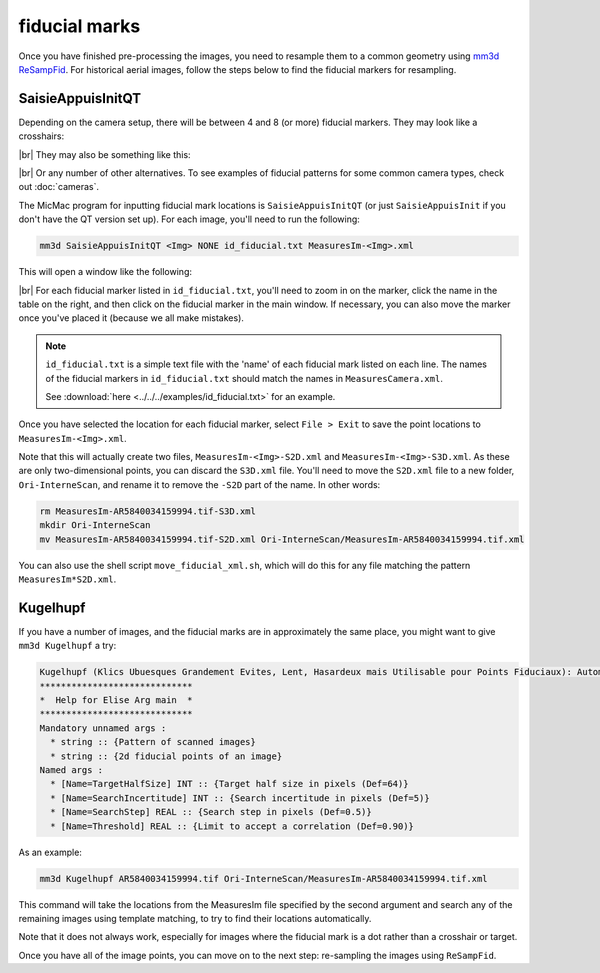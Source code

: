 fiducial marks
==================

Once you have finished pre-processing the images, you need to resample them to a common geometry using
`mm3d ReSampFid <https://micmac.ensg.eu/index.php/ReSampFid>`_. For historical aerial images, follow the steps below to
find the fiducial markers for resampling.

SaisieAppuisInitQT
------------------
Depending on the camera setup, there will be between 4 and 8 (or more) fiducial markers. They may look like
a crosshairs:

.. image:: ../../../img/fiducial_target.png
    :width: 200
    :align: center
    :alt: an example of a fiducial marker

|br| They may also be something like this:

.. image:: ../../../img/fiducial_mark.png
    :width: 200
    :align: center
    :alt: another example of a fiducial marker

|br| Or any number of other alternatives. To see examples of fiducial patterns for some common camera types, check
out :doc:`cameras`.

The MicMac program for inputting fiducial mark locations is ``SaisieAppuisInitQT``
(or just ``SaisieAppuisInit`` if you don't have the QT version set up). For each image, you'll need to run the following:

.. code-block:: text

    mm3d SaisieAppuisInitQT <Img> NONE id_fiducial.txt MeasuresIm-<Img>.xml

This will open a window like the following:

.. image:: ../../../img/saisieappuisinit.png
    :width: 600
    :align: center
    :alt: the SaisieAppuisInitQT window

|br| For each fiducial marker listed in ``id_fiducial.txt``, you'll need to zoom in on the marker, click
the name in the table on the right, and then click on the fiducial marker in the main window. If necessary, you can
also move the marker once you've placed it (because we all make mistakes).

.. note::

    ``id_fiducial.txt`` is a simple text file with the 'name' of each fiducial mark listed on each line. The names
    of the fiducial markers in ``id_fiducial.txt`` should match the names in ``MeasuresCamera.xml``.

    See :download:`here <../../../examples/id_fiducial.txt>` for an example.

Once you have selected the location for each fiducial marker, select ``File > Exit`` to save the point locations to
``MeasuresIm-<Img>.xml``.

Note that this will actually create two files, ``MeasuresIm-<Img>-S2D.xml`` and ``MeasuresIm-<Img>-S3D.xml``. As these
are only two-dimensional points, you can discard the ``S3D.xml`` file. You'll need to move the ``S2D.xml`` file to a
new folder, ``Ori-InterneScan``, and rename it to remove the ``-S2D`` part of the name. In other words:

.. code-block:: sh

    rm MeasuresIm-AR5840034159994.tif-S3D.xml
    mkdir Ori-InterneScan
    mv MeasuresIm-AR5840034159994.tif-S2D.xml Ori-InterneScan/MeasuresIm-AR5840034159994.tif.xml

You can also use the shell script ``move_fiducial_xml.sh``, which will do this for any file matching the pattern
``MeasuresIm*S2D.xml``.

Kugelhupf
----------
If you have a number of images, and the fiducial marks are in approximately the same place,
you might want to give ``mm3d Kugelhupf`` a try:

.. code-block:: text

    Kugelhupf (Klics Ubuesques Grandement Evites, Lent, Hasardeux mais Utilisable pour Points Fiduciaux): Automatic fiducial point determination
    *****************************
    *  Help for Elise Arg main  *
    *****************************
    Mandatory unnamed args :
      * string :: {Pattern of scanned images}
      * string :: {2d fiducial points of an image}
    Named args :
      * [Name=TargetHalfSize] INT :: {Target half size in pixels (Def=64)}
      * [Name=SearchIncertitude] INT :: {Search incertitude in pixels (Def=5)}
      * [Name=SearchStep] REAL :: {Search step in pixels (Def=0.5)}
      * [Name=Threshold] REAL :: {Limit to accept a correlation (Def=0.90)}

As an example:

.. code-block:: sh

    mm3d Kugelhupf AR5840034159994.tif Ori-InterneScan/MeasuresIm-AR5840034159994.tif.xml

This command will take the locations from the MeasuresIm file specified by the second argument and search any of the
remaining images using template matching, to try to find their locations automatically.

Note that it does not always work, especially for images where the fiducial mark is a dot rather than a crosshair or
target.

Once you have all of the image points, you can move on to the next step: re-sampling the images using ``ReSampFid``.
